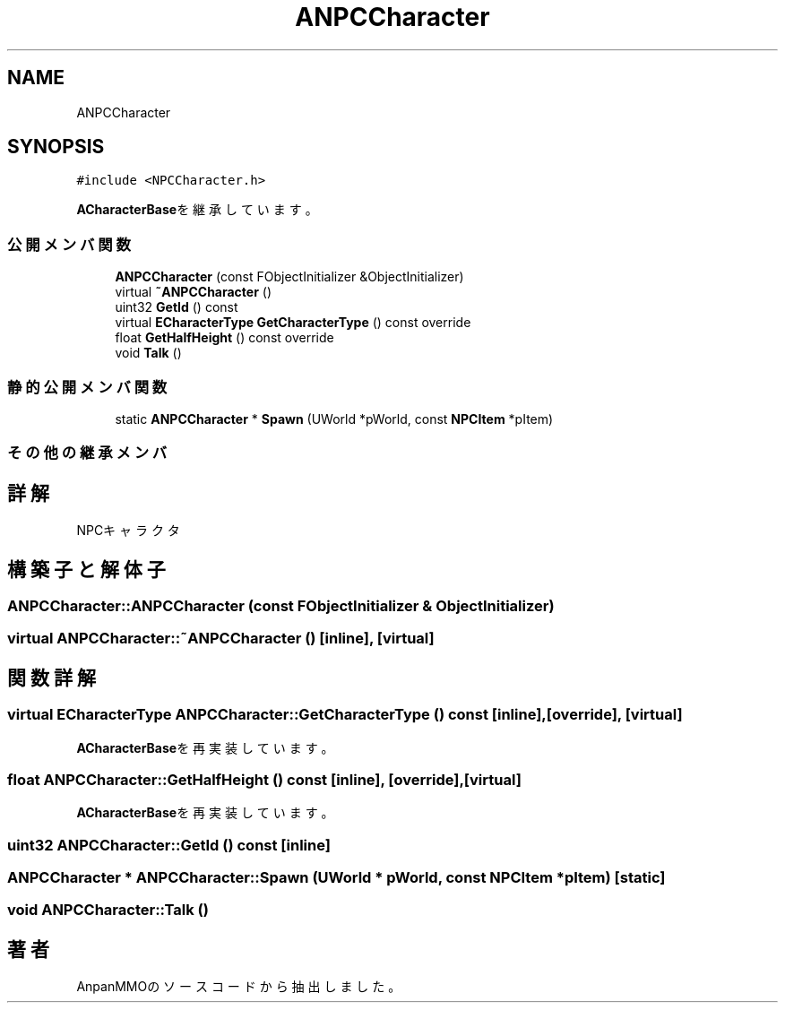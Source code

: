 .TH "ANPCCharacter" 3 "2018年12月21日(金)" "AnpanMMO" \" -*- nroff -*-
.ad l
.nh
.SH NAME
ANPCCharacter
.SH SYNOPSIS
.br
.PP
.PP
\fC#include <NPCCharacter\&.h>\fP
.PP
\fBACharacterBase\fPを継承しています。
.SS "公開メンバ関数"

.in +1c
.ti -1c
.RI "\fBANPCCharacter\fP (const FObjectInitializer &ObjectInitializer)"
.br
.ti -1c
.RI "virtual \fB~ANPCCharacter\fP ()"
.br
.ti -1c
.RI "uint32 \fBGetId\fP () const"
.br
.ti -1c
.RI "virtual \fBECharacterType\fP \fBGetCharacterType\fP () const override"
.br
.ti -1c
.RI "float \fBGetHalfHeight\fP () const override"
.br
.ti -1c
.RI "void \fBTalk\fP ()"
.br
.in -1c
.SS "静的公開メンバ関数"

.in +1c
.ti -1c
.RI "static \fBANPCCharacter\fP * \fBSpawn\fP (UWorld *pWorld, const \fBNPCItem\fP *pItem)"
.br
.in -1c
.SS "その他の継承メンバ"
.SH "詳解"
.PP 
NPCキャラクタ 
.SH "構築子と解体子"
.PP 
.SS "ANPCCharacter::ANPCCharacter (const FObjectInitializer & ObjectInitializer)"

.SS "virtual ANPCCharacter::~ANPCCharacter ()\fC [inline]\fP, \fC [virtual]\fP"

.SH "関数詳解"
.PP 
.SS "virtual \fBECharacterType\fP ANPCCharacter::GetCharacterType () const\fC [inline]\fP, \fC [override]\fP, \fC [virtual]\fP"

.PP
\fBACharacterBase\fPを再実装しています。
.SS "float ANPCCharacter::GetHalfHeight () const\fC [inline]\fP, \fC [override]\fP, \fC [virtual]\fP"

.PP
\fBACharacterBase\fPを再実装しています。
.SS "uint32 ANPCCharacter::GetId () const\fC [inline]\fP"

.SS "\fBANPCCharacter\fP * ANPCCharacter::Spawn (UWorld * pWorld, const \fBNPCItem\fP * pItem)\fC [static]\fP"

.SS "void ANPCCharacter::Talk ()"


.SH "著者"
.PP 
 AnpanMMOのソースコードから抽出しました。
